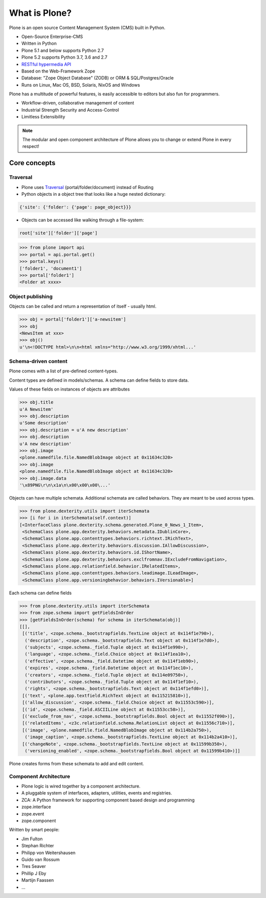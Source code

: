 .. _intro-what-is-plone-label:


==============
What is Plone?
==============

Plone is an open source Content Management System (CMS) built in Python.

* Open-Source Enterprise-CMS
* Written in Python
* Plone 5.1 and below supports Python 2.7
* Plone 5.2 supports Python 3.7, 3.6 and 2.7
* `RESTful hypermedia API <https://github.com/plone/plone.restapi/>`_
* Based on the Web-Framework Zope
* Database: "Zope Object Database" (ZODB) or ORM & SQL/Postgres/Oracle
* Runs on Linux, Mac OS, BSD, Solaris, NixOS and Windows

Plone has a multitude of powerful features, is easily accessible to editors but also fun for programmers.

* Workflow-driven, collaborative management of content
* Industrial Strength Security and Access-Control
* Limitless Extensibility

..  note::

    The modular and open component architecture of Plone allows you to change or extend Plone in every respect!


Core concepts
=============

Traversal
---------

* Plone uses `Traversal <https://docs.plone.org/develop/plone/serving/traversing.html>`_ (portal/folder/document) instead of Routing
* Python objects in a object tree that looks like a huge nested dictionary:

.. code-block:: python

    {'site': {'folder': {'page': page_object}}}

* Objects can be accessed like walking through a file-system:

.. code-block:: python

    root['site']['folder']['page']

.. code-block:: python

    >>> from plone import api
    >>> portal = api.portal.get()
    >>> portal.keys()
    ['folder1', 'document1']
    >>> portal['folder1']
    <Folder at xxxx>


Object publishing
-----------------

Objects can be called and return a representation of itself - usually html.

.. code-block:: python

    >>> obj = portal['folder1']['a-newsitem']
    >>> obj
    <NewsItem at xxx>
    >>> obj()
    u'\n<!DOCTYPE html>\n\n<html xmlns="http://www.w3.org/1999/xhtml...'


Schema-driven content
---------------------

Plone comes with a list of pre-defined content-types.

Content types are defined in models/schemas. A schema can define fields to store data.

Values of these fields on instances of objects are attributes

.. code-block:: python

    >>> obj.title
    u'A Newsitem'
    >>> obj.description
    u'Some description'
    >>> obj.description = u'A new description'
    >>> obj.description
    u'A new description'
    >>> obj.image
    <plone.namedfile.file.NamedBlobImage object at 0x11634c320>
    >>> obj.image
    <plone.namedfile.file.NamedBlobImage object at 0x11634c320>
    >>> obj.image.data
    '\x89PNG\r\n\x1a\n\x00\x00\x00\...'

Objects can have multiple schemata. Additional schemata are called behaviors. They are meant to be used across types.

.. code-block:: python

    >>> from plone.dexterity.utils import iterSchemata
    >>> [i for i in iterSchemata(self.context)]
    [<InterfaceClass plone.dexterity.schema.generated.Plone_0_News_1_Item>,
     <SchemaClass plone.app.dexterity.behaviors.metadata.IDublinCore>,
     <SchemaClass plone.app.contenttypes.behaviors.richtext.IRichText>,
     <SchemaClass plone.app.dexterity.behaviors.discussion.IAllowDiscussion>,
     <SchemaClass plone.app.dexterity.behaviors.id.IShortName>,
     <SchemaClass plone.app.dexterity.behaviors.exclfromnav.IExcludeFromNavigation>,
     <SchemaClass plone.app.relationfield.behavior.IRelatedItems>,
     <SchemaClass plone.app.contenttypes.behaviors.leadimage.ILeadImage>,
     <SchemaClass plone.app.versioningbehavior.behaviors.IVersionable>]

Each schema can define fields

.. code-block:: python

    >>> from plone.dexterity.utils import iterSchemata
    >>> from zope.schema import getFieldsInOrder
    >>> [getFieldsInOrder(schema) for schema in iterSchemata(obj)]
    [[],
     [('title', <zope.schema._bootstrapfields.TextLine object at 0x114f1e790>),
      ('description', <zope.schema._bootstrapfields.Text object at 0x114f1e7d0>),
      ('subjects', <zope.schema._field.Tuple object at 0x114f1e990>),
      ('language', <zope.schema._field.Choice object at 0x114f1ea10>),
      ('effective', <zope.schema._field.Datetime object at 0x114f1eb90>),
      ('expires', <zope.schema._field.Datetime object at 0x114f1ec10>),
      ('creators', <zope.schema._field.Tuple object at 0x114e09750>),
      ('contributors', <zope.schema._field.Tuple object at 0x114f1ef10>),
      ('rights', <zope.schema._bootstrapfields.Text object at 0x114f1efd0>)],
     [('text', <plone.app.textfield.RichText object at 0x115215810>)],
     [('allow_discussion', <zope.schema._field.Choice object at 0x11553c590>)],
     [('id', <zope.schema._field.ASCIILine object at 0x11553cc50>)],
     [('exclude_from_nav', <zope.schema._bootstrapfields.Bool object at 0x11552f090>)],
     [('relatedItems', <z3c.relationfield.schema.RelationList object at 0x11556c710>)],
     [('image', <plone.namedfile.field.NamedBlobImage object at 0x114b2a750>),
      ('image_caption', <zope.schema._bootstrapfields.TextLine object at 0x114b2a410>)],
     [('changeNote', <zope.schema._bootstrapfields.TextLine object at 0x11599b350>),
      ('versioning_enabled', <zope.schema._bootstrapfields.Bool object at 0x11599b410>)]]

Plone creates forms from these schemata to add and edit content.


Component Architecture
----------------------

* Plone logic is wired together by a component architecture.
* A pluggable system of interfaces, adapters, utilities, events and registries.
* ZCA: A Python framework for supporting component based design and programming
* zope.interface
* zope.event
* zope.component

Written by smart people:

* Jim Fulton
* Stephan Richter
* Philipp von Weitershausen
* Guido van Rossum
* Tres Seaver
* Phillip J Eby
* Martijn Faassen
* ...

.. seealso::

    * The Keynote by Cris Ewing at PyCon 2016: https://www.youtube.com/watch?v=eGRJbBI_H2w&feature=youtu.be&t=21m47s
